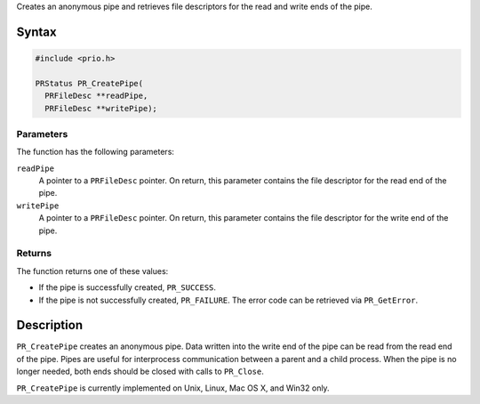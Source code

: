 Creates an anonymous pipe and retrieves file descriptors for the read
and write ends of the pipe.

.. _Syntax:

Syntax
------

.. code:: eval

   #include <prio.h>

   PRStatus PR_CreatePipe(
     PRFileDesc **readPipe,
     PRFileDesc **writePipe);

.. _Parameters:

Parameters
~~~~~~~~~~

The function has the following parameters:

``readPipe``
   A pointer to a ``PRFileDesc`` pointer. On return, this parameter
   contains the file descriptor for the read end of the pipe.
``writePipe``
   A pointer to a ``PRFileDesc`` pointer. On return, this parameter
   contains the file descriptor for the write end of the pipe.

.. _Returns:

Returns
~~~~~~~

The function returns one of these values:

-  If the pipe is successfully created, ``PR_SUCCESS``.
-  If the pipe is not successfully created, ``PR_FAILURE``. The error
   code can be retrieved via ``PR_GetError``.

.. _Description:

Description
-----------

``PR_CreatePipe`` creates an anonymous pipe. Data written into the write
end of the pipe can be read from the read end of the pipe. Pipes are
useful for interprocess communication between a parent and a child
process. When the pipe is no longer needed, both ends should be closed
with calls to ``PR_Close``.

``PR_CreatePipe`` is currently implemented on Unix, Linux, Mac OS X, and
Win32 only.
